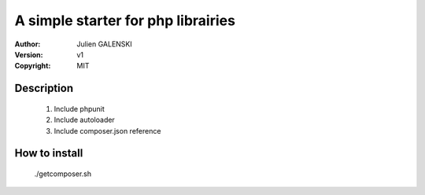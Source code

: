 A simple starter for php librairies
=====================================

:Author: Julien GALENSKI
:Version: v1
:Copyright: MIT

Description
-----------
    
    1. Include phpunit
    2. Include autoloader
    3. Include composer.json reference

How to install
--------------

    ./getcomposer.sh

